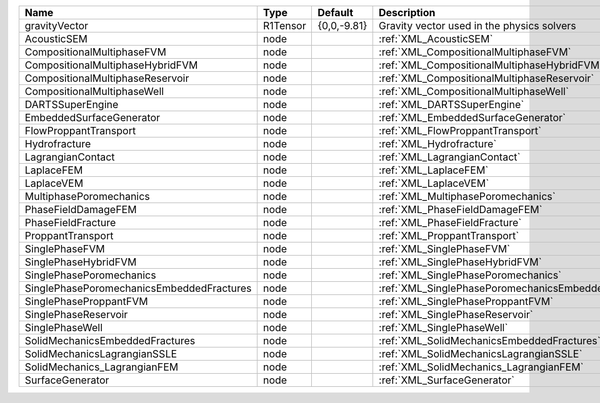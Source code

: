 

========================================= ======== =========== ==================================================== 
Name                                      Type     Default     Description                                          
========================================= ======== =========== ==================================================== 
gravityVector                             R1Tensor {0,0,-9.81} Gravity vector used in the physics solvers           
AcousticSEM                               node                 :ref:`XML_AcousticSEM`                               
CompositionalMultiphaseFVM                node                 :ref:`XML_CompositionalMultiphaseFVM`                
CompositionalMultiphaseHybridFVM          node                 :ref:`XML_CompositionalMultiphaseHybridFVM`          
CompositionalMultiphaseReservoir          node                 :ref:`XML_CompositionalMultiphaseReservoir`          
CompositionalMultiphaseWell               node                 :ref:`XML_CompositionalMultiphaseWell`               
DARTSSuperEngine                          node                 :ref:`XML_DARTSSuperEngine`                          
EmbeddedSurfaceGenerator                  node                 :ref:`XML_EmbeddedSurfaceGenerator`                  
FlowProppantTransport                     node                 :ref:`XML_FlowProppantTransport`                     
Hydrofracture                             node                 :ref:`XML_Hydrofracture`                             
LagrangianContact                         node                 :ref:`XML_LagrangianContact`                         
LaplaceFEM                                node                 :ref:`XML_LaplaceFEM`                                
LaplaceVEM                                node                 :ref:`XML_LaplaceVEM`                                
MultiphasePoromechanics                   node                 :ref:`XML_MultiphasePoromechanics`                   
PhaseFieldDamageFEM                       node                 :ref:`XML_PhaseFieldDamageFEM`                       
PhaseFieldFracture                        node                 :ref:`XML_PhaseFieldFracture`                        
ProppantTransport                         node                 :ref:`XML_ProppantTransport`                         
SinglePhaseFVM                            node                 :ref:`XML_SinglePhaseFVM`                            
SinglePhaseHybridFVM                      node                 :ref:`XML_SinglePhaseHybridFVM`                      
SinglePhasePoromechanics                  node                 :ref:`XML_SinglePhasePoromechanics`                  
SinglePhasePoromechanicsEmbeddedFractures node                 :ref:`XML_SinglePhasePoromechanicsEmbeddedFractures` 
SinglePhaseProppantFVM                    node                 :ref:`XML_SinglePhaseProppantFVM`                    
SinglePhaseReservoir                      node                 :ref:`XML_SinglePhaseReservoir`                      
SinglePhaseWell                           node                 :ref:`XML_SinglePhaseWell`                           
SolidMechanicsEmbeddedFractures           node                 :ref:`XML_SolidMechanicsEmbeddedFractures`           
SolidMechanicsLagrangianSSLE              node                 :ref:`XML_SolidMechanicsLagrangianSSLE`              
SolidMechanics_LagrangianFEM              node                 :ref:`XML_SolidMechanics_LagrangianFEM`              
SurfaceGenerator                          node                 :ref:`XML_SurfaceGenerator`                          
========================================= ======== =========== ==================================================== 


